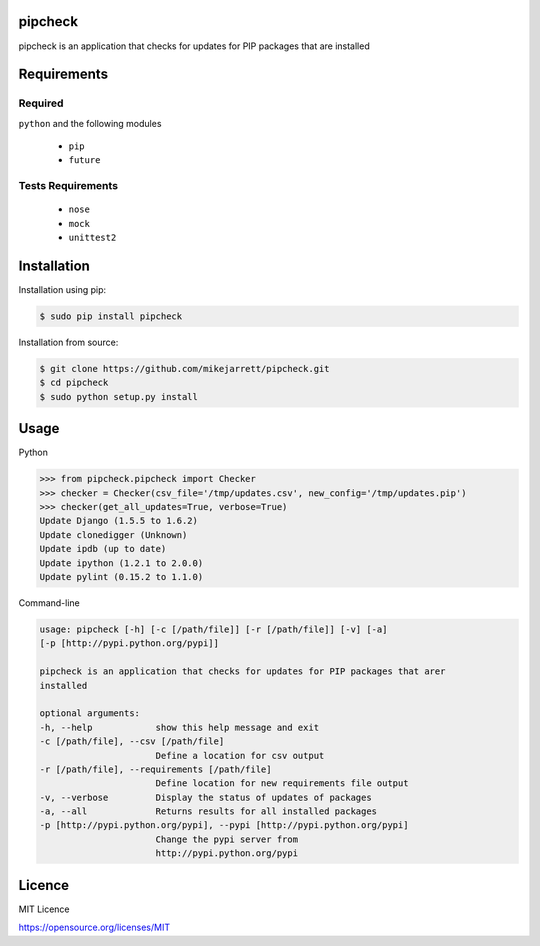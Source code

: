 pipcheck
========

.. image::
    https://travis-ci.org/mikejarrett/pipcheck.svg?branch=tox-travis-stuff
    :target: https://travis-ci.org/mikejarrett/pipcheck


pipcheck is an application that checks for updates for PIP packages that are
installed

Requirements
============

Required
--------

``python`` and the following modules

  - ``pip``
  - ``future``


Tests Requirements
------------------

 - ``nose``
 - ``mock``
 - ``unittest2``


Installation
============

Installation using pip:

.. code:: sh

    $ sudo pip install pipcheck

Installation from source:

.. code:: sh

    $ git clone https://github.com/mikejarrett/pipcheck.git
    $ cd pipcheck
    $ sudo python setup.py install

Usage
======

Python

.. code:: python

    >>> from pipcheck.pipcheck import Checker
    >>> checker = Checker(csv_file='/tmp/updates.csv', new_config='/tmp/updates.pip')
    >>> checker(get_all_updates=True, verbose=True)
    Update Django (1.5.5 to 1.6.2)
    Update clonedigger (Unknown)
    Update ipdb (up to date)
    Update ipython (1.2.1 to 2.0.0)
    Update pylint (0.15.2 to 1.1.0)


Command-line

.. code:: sh

    usage: pipcheck [-h] [-c [/path/file]] [-r [/path/file]] [-v] [-a]
    [-p [http://pypi.python.org/pypi]]

    pipcheck is an application that checks for updates for PIP packages that arer
    installed

    optional arguments:
    -h, --help            show this help message and exit
    -c [/path/file], --csv [/path/file]
                          Define a location for csv output
    -r [/path/file], --requirements [/path/file]
                          Define location for new requirements file output
    -v, --verbose         Display the status of updates of packages
    -a, --all             Returns results for all installed packages
    -p [http://pypi.python.org/pypi], --pypi [http://pypi.python.org/pypi]
                          Change the pypi server from
                          http://pypi.python.org/pypi

Licence
=======
MIT Licence

https://opensource.org/licenses/MIT
